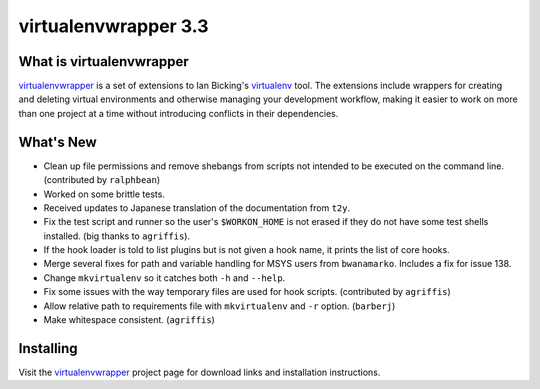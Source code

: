 =======================
 virtualenvwrapper 3.3
=======================

.. tags:: virtualenvwrapper release python

What is virtualenvwrapper
=========================

virtualenvwrapper_ is a set of extensions to Ian Bicking's virtualenv_
tool.  The extensions include wrappers for creating and deleting
virtual environments and otherwise managing your development workflow,
making it easier to work on more than one project at a time without
introducing conflicts in their dependencies.

What's New
==========

- Clean up file permissions and remove shebangs from scripts not
  intended to be executed on the command line. (contributed by
  ``ralphbean``)
- Worked on some brittle tests.
- Received updates to Japanese translation of the documentation from
  ``t2y``.
- Fix the test script and runner so the user's ``$WORKON_HOME`` is
  not erased if they do not have some test shells installed.
  (big thanks to ``agriffis``).
- If the hook loader is told to list plugins but is not given a hook
  name, it prints the list of core hooks.
- Merge several fixes for path and variable handling for MSYS users
  from ``bwanamarko``. Includes a fix for issue 138.
- Change ``mkvirtualenv`` so it catches both ``-h`` and
  ``--help``.
- Fix some issues with the way temporary files are used for hook
  scripts. (contributed by ``agriffis``)
- Allow relative path to requirements file with
  ``mkvirtualenv`` and ``-r`` option. (``barberj``)
- Make whitespace consistent. (``agriffis``)

Installing
==========

Visit the virtualenvwrapper_ project page for download links and
installation instructions.

.. _virtualenv: http://pypi.python.org/pypi/virtualenv

.. _virtualenvwrapper: http://www.doughellmann.com/projects/virtualenvwrapper/
